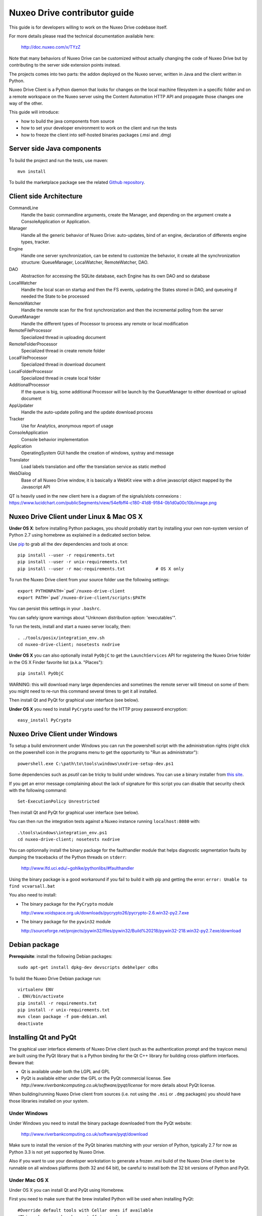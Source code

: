 Nuxeo Drive contributor guide
=============================

This guide is for developers willing to work on the Nuxeo Drive codebase itself.

For more details please read the technical documentation available here:

  http://doc.nuxeo.com/x/TYzZ

Note that many behaviors of Nuxeo Drive can be customized without actually
changing the code of Nuxeo Drive but by contributing to the server side
extension points instead.

The projects comes into two parts: the addon deployed on the Nuxeo server,
written in Java and the client written in Python.

Nuxeo Drive Client is a Python daemon that looks for changes on the local
machine filesystem in a specific folder and on a remote workspace on the Nuxeo
server using the Content Automation HTTP API and propagate those changes one way
of the other.

This guide will introduce:

- how to build the java components from source
- how to set your developer environment to work on the client and run the tests
- how to freeze the client into self-hosted binaries packages (.msi and .dmg)


Server side Java components
---------------------------

To build the project and run the tests, use maven::

  mvn install

To build the marketplace package see the related
`Github repository <https://github.com/nuxeo/marketplace-drive>`_.


Client side Architecture
------------------------
.. image:: https://www.lucidchart.com/publicSegments/view/54e8e2a7-d2a4-4ec7-9843-5c740a00c10b/image.png

CommandLine
  Handle the basic commandline arguments, create the Manager, and depending on the argument create a ConsoleApplication or Application.
  
Manager
  Handle all the generic behavior of Nuxeo Drive: auto-updates, bind of an engine, declaration of differents engine types, tracker.

Engine
  Handle one server synchronization, can be extend to customize the behavior, it create all the synchronization structure: QueueManager, LocalWatcher, RemoteWatcher, DAO.

DAO
  Abstraction for accessing the SQLite database, each Engine has its own DAO and so database

LocalWatcher
  Handle the local scan on startup and then the FS events, updating the States stored in DAO, and queueing if needed the State to be processed

RemoteWatcher
  Handle the remote scan for the first synchronization and then the incremental polling from the server

QueueManager
  Handle the different types of Processor to process any remote or local modification

RemoteFileProcessor
  Specialized thread in uploading document

RemoteFolderProcessor
  Specialized thread in create remote folder

LocalFileProcessor
  Specialized thread in download document

LocalFolderProcessor
  Specialized thread in create local folder

AdditionalProcessor
  If the queue is big, some additional Processor will be launch by the QueueManager to either download or upload document

AppUpdater
  Handle the auto-update polling and the update download process

Tracker
  Use for Analytics, anonymous report of usage

ConsoleApplication
  Console behavior implementation
  
Application
  OperatingSystem GUI handle the creation of windows, systray and message

Translator
  Load labels translation and offer the translation service as static method

WebDialog
  Base of all Nuxeo Drive window, it is basically a WebKit view with a drive javascript object mapped by the Javascript API

QT is heavily used in the new client here is a diagram of the signals/slots connexions : https://www.lucidchart.com/publicSegments/view/54efbff4-c180-41d8-9184-0b1d0a00c10b/image.png

Nuxeo Drive Client under Linux & Mac OS X
-----------------------------------------

**Under OS X**: before installing Python packages, you should probably start by
installing your own non-system version of Python 2.7 using homebrew as explained
in a dedicated section below.

Use pip_ to grab all the dev dependencies and tools at once::

  pip install --user -r requirements.txt
  pip install --user -r unix-requirements.txt
  pip install --user -r mac-requirements.txt		# OS X only

To run the Nuxeo Drive client from your source folder use the following settings::

  export PYTHONPATH=`pwd`/nuxeo-drive-client
  export PATH=`pwd`/nuxeo-drive-client/scripts:$PATH

You can persist this settings in your ``.bashrc``.

You can safely ignore warnings about "Unknown distribution option: 'executables'".

To run the tests, install and start a nuxeo server locally, then::

  . ./tools/posix/integration_env.sh
  cd nuxeo-drive-client; nosetests nxdrive

.. _pip: http://www.pip-installer.org/

**Under OS X** you can also optionally install ``PyObjC`` to get the
``LaunchServices`` API for registering the Nuxeo Drive folder in the OS X
Finder favorite list (a.k.a. "Places")::

  pip install PyObjC

WARNING: this will download many large dependencies and sometimes the remote
server will timeout on some of them: you might need to re-run this command
several times to get it all installed.

Then install Qt and PyQt for graphical user interface (see below).

**Under OS X** you need to install ``PyCrypto`` used for the HTTP proxy password encryption::

  easy_install PyCrypto


Nuxeo Drive Client under Windows
--------------------------------

To setup a build environment under Windows you can run the powershell
script with the administration rights (right click on the powershell
icon in the programs menu to get the opportunity to "Run as
administrator")::

  powershell.exe C:\path\to\tools\windows\nxdrive-setup-dev.ps1

Some dependencies such as `psutil` can be tricky to build under windows.  You
can use a binary installer from `this site
<http://www.lfd.uci.edu/~gohlke/pythonlibs/>`_.

If you get an error message complaining about the lack of signature
for this script you can disable that security check with the following
command::

  Set-ExecutionPolicy Unrestricted

Then install Qt and PyQt for graphical user interface (see below).

You can then run the integration tests against a Nuxeo instance running
``localhost:8080`` with::

  .\tools\windows\integration_env.ps1
  cd nuxeo-drive-client; nosetests nxdrive

You can optionnally install the binary package for the faulthandler module
that helps diagnostic segmentation faults by dumping the tracebacks of the
Python threads on ``stderr``:

  http://www.lfd.uci.edu/~gohlke/pythonlibs/#faulthandler

Using the binary package is a good workaround if you fail to build it with
pip and getting the error: ``error: Unable to find vcvarsall.bat``

You also need to install:

- The binary package for the ``PyCrypto`` module

  http://www.voidspace.org.uk/downloads/pycrypto26/pycrypto-2.6.win32-py2.7.exe

- The binary package for the ``pywin32`` module

  http://sourceforge.net/projects/pywin32/files/pywin32/Build%20218/pywin32-218.win32-py2.7.exe/download


Debian package
--------------

**Prerequisite**: install the following Debian packages::

  sudo apt-get install dpkg-dev devscripts debhelper cdbs

To build the Nuxeo Drive Debian package run::

  virtualenv ENV
  . ENV/bin/activate
  pip install -r requirements.txt
  pip install -r unix-requirements.txt
  mvn clean package -f pom-debian.xml
  deactivate


Installing Qt and PyQt
----------------------

The graphical user interface elements of Nuxeo Drive client (such as the
authentication prompt and the trayicon menu) are built using the PyQt library
that is a Python binding for the Qt C++ library for building cross-platform
interfaces. Beware that:

- Qt is available under both the LGPL and GPL
- PyQt is available either under the GPL or the PyQt commercial license. See `http://www.riverbankcomputing.co.uk/software/pyqt/license` for more details about PyQt license.

When building/running Nuxeo Drive client from sources (i.e. not using the
``.msi`` or ``.dmg`` packages) you should have those libraries installed on your system.

Under Windows
~~~~~~~~~~~~~

Under Windows you need to install the binary package downloaded from the PyQt website:

  http://www.riverbankcomputing.co.uk/software/pyqt/download

Make sure to install the version of the PyQt binaries matching with your
version of Python, typically 2.7 for now as Python 3.3 is not yet supported by
Nuxeo Drive.

Also if you want to use your developer workstation to generate a frozen `.msi`
build of the Nuxeo Drive client to be runnable on all windows platforms (both 32
and 64 bit), be careful to install both the 32 bit versions of Python and PyQt.


Under Mac OS X
~~~~~~~~~~~~~~

Under OS X you can install Qt and PyQt using Homebrew.

First you need to make sure that the brew installed Python will be used when installing PyQt::

  #Override default tools with Cellar ones if available
  #This makes sure homebrew stuff is used
  export PATH=/usr/local/bin:$PATH

  #Point OSX to Cellar python
  export PYTHONPATH=/usr/local/lib/python2.7:$PYTHONPATH

Then install PyQt with Homebrew::

  brew install pyqt

In this case and if you installed a standalone version of Python with Homebrew (recommended), you
might need to symlink the binary install of PyQt to the ``site-packages``
folder of the brewed Python::

  ln -s /Library/Python/2.7/site-packages/PyQt4 /usr/local/lib/python2.7/site-packages/PyQt4

As an alternative method, you can install PyQt from the sources downloaded at:

  http://sourceforge.net/projects/pyqt/files/PyQt4/PyQt-4.10.2/PyQt-mac-gpl-4.10.2.tar.gz

following the documentation at:

  http://pythonschool.net/mac_pyqt

or using MacPorts following the documentation at:

  http://pythonschool.net/cxfreeze_mac


Under Debian / Ubuntu
~~~~~~~~~~~~~~~~~~~~~

You can install the ``python-qt4`` package directly::

  sudo apt-get install python-qt4


Generating OS specific packages
-------------------------------

.msi package for Windows
~~~~~~~~~~~~~~~~~~~~~~~~

To generate the **Windows** ``.msi`` installer, you need to install ``cx_Freeze``
as explained above. Then run::

  C:\Python27\python.exe setup.py --freeze --dev bdist_msi

The generated ``.msi`` file can be found in the ``dist/`` subfolder.

.app and .dmg packages for Mac OS X
~~~~~~~~~~~~~~~~~~~~~~~~~~~~~~~~~~~

To generate the standalone OS X `.app` bundle, you **need** to install a
standalone version of Python (i.e. not the version that comes pre-installed
with OS X). Otherwise the ``.app`` bundle will be generated in
``semi-standalone`` mode and will likely not work on other versions of OS X.

To install you a standalone version of Python with Homebrew see the dedicated
section below first.

Then install ``py2app`` along with the dependencies::

  pip install py2app
  pip install --user -r requirements.txt
  pip install --user -r unix-requirements.txt
  pip install --user -r mac-requirements.txt

Then run::

  python setup.py py2app --dev

The generated ``.app`` bundle can be found in the ``dist/`` subfolder. You
can then generate a ``.dmg`` archive running::

  sh tools/osx/create-dmg.sh


Installing a standalone Python interpreter on Mac OS X
------------------------------------------------------

To install a standalone version of Python under OS X you can use `Homebrew
<https://github.com/Homebrew/homebrew>`_.

First you need to install Xcode and its Command Line Tools as they are required for compilation with Homebrew.

Then make sure to update the formulae and Homebrew itself and to upgrade everything::

  brew update && brew upgrade

Finally install Python::

  brew install python

This will install a new Python interpreter along with ``pip`` under
``/usr/local/Cellar`` and add publish it using symlinks in ``/usr/local/bin``
and ``/usr/local/lib/python2.7``.

If you already have another version of pip installed in ``/usr/local/bin`` you
can force the overwrite the ``/usr/local/bin/pip`` with::

  brew link --overwrite python

Make sure that you are know using your newly installed version of python / pip::

  $ export PATH=/usr/local/bin:$PATH
  $ which pip
  /usr/local/bin/pip
  $ which python
  /usr/local/bin/python


Signing the binary packages
---------------------------

As OS X and Windows have some default security policies to only allow users to run software they have downloaded off the Internet if it has been signed, we need to sign the Nuxeo Drive binary packages.
For an unsigned application, under Windows, users only need to click Yes in a various number of popups to get through the security check, but under OS X unless the Security & Privacy settings are changed or they right/Ctrl clik on the file,
they simply won't be able to launch the application!

For a full documentation on application signing see:

  https://github.com/nuxeo/nuxeo-drive/blob/master/nuxeo-drive-client/doc/digital_signature.md

Under Windows
~~~~~~~~~~~~~

You need to make sure to have a valid PFX certificate file on the build machine, let's say it is located in ``C:\Users\Nuxeo\certificates\nuxeo.com.pfx``.

Once the msi package has been generated by ``cx_Freeze``, you only need to run the following script, making sure the ``CERTIFICATE_PATH`` variable is pointing to the PFX certificate file, in this case ``"%USERPROFILE%\certificates\nuxeo.com.pfx"``::

  .\tools\windows\sign_msi.bat

It will sign the msi package and verify its signature. It uses the ``signtool`` command which is available as part of the `Windows SDK <http://msdn.microsoft.com/en-us/windowsserver/bb980924.aspx>`_.


Under OS X
~~~~~~~~~~~~~

You need to make sure to have a code signing identity trusted by Apple in one of the machine's keychain, let's say its name is "Developer ID Application: NUXEO CORP (WCLR6985BX)".

Once the application bundle package has been generated by ``py2app``, you only need to make sure the ``SIGNING_IDENTITY`` variable from the ``create-dmg.sh`` script is set with a substring of the code signing identity (unique throughout the keychains), in this case ``NUXEO CORP``.
The signing process will be done when generating the .dmg archive with::

  sh tools/osx/create-dmg.sh

It will sign the dmg package and verify its signature. It uses the ``codesign`` and ``spctl`` commands included by default in OS X.


Manual initialization
---------------------

If you need to manually initialize Nuxeo Drive, for example to preset the Nuxeo server URL and proxy configuration before launching Nuxeo Drive the first time (useful for mass deployment),
please follow the `related instructions <https://github.com/nuxeo/nuxeo-drive/blob/master/nuxeo-drive-client/doc/manual_init.md>`_.

